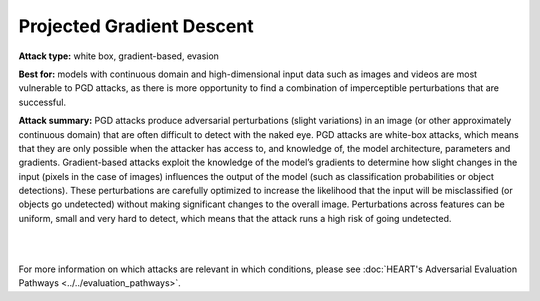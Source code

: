 Projected Gradient Descent
==========================

**Attack type:** white box, gradient-based, evasion

**Best for:** models with continuous domain and high-dimensional input data such as images and videos are most vulnerable to PGD attacks, as there is more opportunity to find a combination of imperceptible perturbations that are successful.


**Attack summary:** PGD attacks produce adversarial perturbations (slight variations) in an image (or other approximately continuous domain) that are often difficult to detect with the naked eye. PGD attacks are white-box attacks, which means that they are only possible when the attacker has access to, and knowledge of, the model architecture, parameters and gradients. Gradient-based attacks exploit the knowledge of the model’s gradients to determine how slight changes in the input (pixels in the case of images) influences the output of the model (such as classification probabilities or object detections). These perturbations are carefully optimized to increase the likelihood that the input will be misclassified (or objects go undetected) without making significant changes to the overall image. Perturbations across features can be uniform, small and very hard to detect, which means that the attack runs a high risk of going undetected.

|



.. grid:: 2
    :gutter: 1
    :margin: 0

    .. grid-item-card::  Compatibility considerations

        - **Task:** Object detection and classification models.
        - **Modality:** HEART currently only supports images, ART supports images and video.
        - **Data:** Single or three color channel images, of standardized dimensions. Specify pixels in range 0-1 or 0-255, matching input data
        - **Model:** Must be fully differentiable in order to compute gradients.

    .. grid-item-card::  Getting started

        To get started with PGD attacks, see the :ref:`pgd-notebook-label` notebook, available `here <https://github.com/IBM/heart-library/blob/main/notebooks/1_get_started_pgd_attack.ipynb>`__.

        For increased relevance to your use case, replace the selected hugging face model with your own model, and the test data set with a test dataset of your own.

    .. grid-item-card::  Interpreting the results

        - **Adversarial perturbation size:** usually defined by the norm of the perturbation matrix
        - **Accuracy:** used to evaluate classification models (correct out of total)
        - **mAP (mean average precision):** used to evaluate object detection models (calculated difference between ground truth and prediction boxes)
        - evaluate test results at 3 levels:

          - **Clean:** standard

          - **Robust:** after adversarial attack on all samples

          - **Adversarial:** after adversarial attack on samples correctly predicted in non-adversarial scenario

    .. grid-item-card::  Remediation resources

        1. Pre-processing `mitigation steps <https://github.com/IBM/heart-library/blob/main/notebooks/8_get_started_defenses.ipynb>`_ (image compression, spatial smoothing, variance minimization)
        2. Defenses like adversarial training (currently supported by ART)

        - `Adversarial training example with MNIST <https://github.com/Trusted-AI/adversarial-robustness-toolbox/blob/main/notebooks/adversarial_training_mnist.ipynb>`_

        - `Adversarial retraining <https://github.com/Trusted-AI/adversarial-robustness-toolbox/blob/main/notebooks/adversarial_retraining.ipynb>`_

        - `Certified adversarial training <https://github.com/Trusted-AI/adversarial-robustness-toolbox/blob/main/notebooks/certified_adversarial_training.ipynb>`_


        3. Coming soon: defenses/defense cards


.. grid:: 1
    :gutter: 1
    :margin: 0

    .. grid-item-card::  Scalability

        The examples of time and compute requirements below cover a variety of models and datasets to guide users' expectations. More data points coming soon!

        .. csv-table::
           :file: ../_static/scalability_metrics.csv
           :widths: 10, 10, 10, 10, 10, 10, 10, 10, 10, 10
           :header-rows: 1
           :class: longtable

        .. raw:: html

           <iframe allowtransparency="true" src="../_static/plot.html" height="450px" width="100%"></iframe>


.. grid:: 2
    :gutter: 1
    :margin: 0

    .. grid-item-card::  What could go wrong?


        - Model and input data not compatible --> see 'Compatibility considerations' above.

        - Model is overfit --> won't produce useful gradient information

        - Wrong hyperparameters --> iterations must be enough for attack to converge

        - Landed on false local minimum, no adversarial example present --> modify loss function

        - Model not differentiable or gradient direction doesn't minimize loss function --> loss function must be appropriate to model

        - *Last* sample of attack path returned, not adversarial --> have optimization algorithm return *best* attack path sample

        For more information on causes of attack failure, see Carlini's `Indicators of Attack Failure <https://arxiv.org/pdf/2106.09947>`_.


    .. grid-item-card::  More resources

        - Similar attacks:

          - PGD is just one type of gradient-based attack. For more information on others, see `article <https://securing.ai/ai-security/gradient-based-attacks/>`_.

          - Adversarial Patch attacks can be applied in similar circumstances as PGD attacks. For more information see :ref:`patch-notebook-label` notebook, available `here <https://github.com/IBM/heart-library/blob/main/notebooks/4_get_started_adversarial_patch.ipynb>`__.
        - Further reading:

          - `Adversarial Robustness Toolbox v1.0.0 <https://arxiv.org/abs/1807.01069>`_

          - `Adversarial Robustness Toolbox repo (v1.18.0+) <https://github.com/Trusted-AI/adversarial-robustness-toolbox>`_ and related `discussions <https://github.com/Trusted-AI/adversarial-robustness-toolbox/discussions>`_


|

For more information on which attacks are relevant in which conditions, please see :doc:`HEART's Adversarial Evaluation Pathways <../../evaluation_pathways>`.
